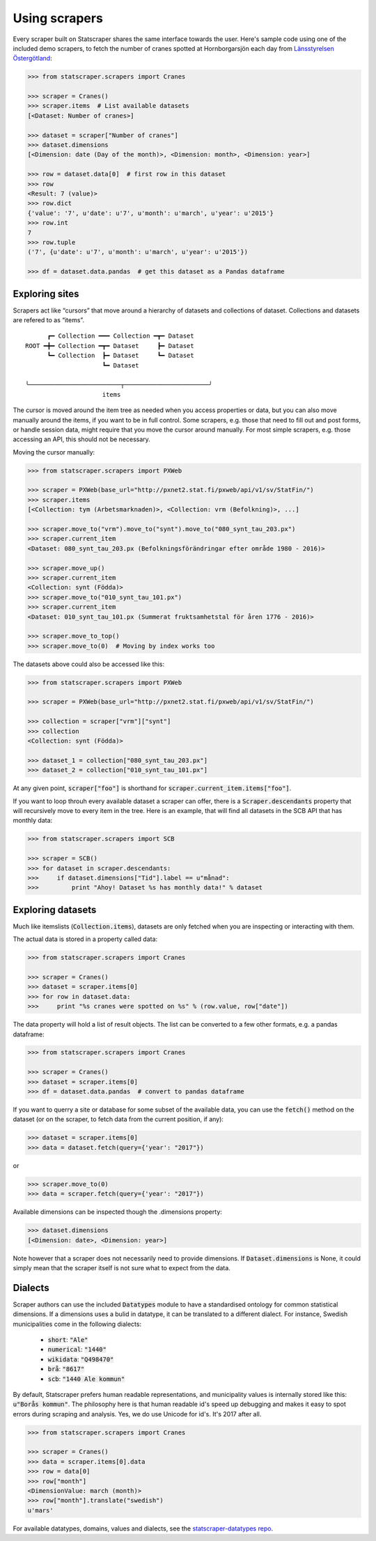 ==============
Using scrapers
==============

Every scraper built on Statscraper shares the same interface towards the user. Here's sample code using one of the included demo scrapers, to fetch the number of cranes spotted at Hornborgarsjön each day from `Länsstyrelsen Östergötland <http://web05.lansstyrelsen.se/transtat_O/transtat.asp>`_:

.. code:: python

  >>> from statscraper.scrapers import Cranes

  >>> scraper = Cranes()
  >>> scraper.items  # List available datasets
  [<Dataset: Number of cranes>]

  >>> dataset = scraper["Number of cranes"]
  >>> dataset.dimensions
  [<Dimension: date (Day of the month)>, <Dimension: month>, <Dimension: year>]

  >>> row = dataset.data[0]  # first row in this dataset
  >>> row
  <Result: 7 (value)>
  >>> row.dict
  {'value': '7', u'date': u'7', u'month': u'march', u'year': u'2015'}
  >>> row.int
  7
  >>> row.tuple
  ('7', {u'date': u'7', u'month': u'march', u'year': u'2015'})

  >>> df = dataset.data.pandas  # get this dataset as a Pandas dataframe


Exploring sites
---------------
Scrapers act like “cursors” that move around a hierarchy of datasets and collections of dataset. Collections and datasets are refered to as “items”.

:: 

        ┏━ Collection ━━━ Collection ━┳━ Dataset
  ROOT ━╋━ Collection ━┳━ Dataset     ┣━ Dataset
        ┗━ Collection  ┣━ Dataset     ┗━ Dataset
                       ┗━ Dataset

  ╰─────────────────────────┬───────────────────────╯
                       items

The cursor is moved around the item tree as needed when you access properties or data, but you can also move manually around the items, if you want to be in full control. Some scrapers, e.g. those that need to fill out and post forms, or handle session data, might require that you move the cursor around manually. For most simple scrapers, e.g. those accessing an API, this should not be necessary.

Moving the cursor manually:

.. code:: python

    >>> from statscraper.scrapers import PXWeb

    >>> scraper = PXWeb(base_url="http://pxnet2.stat.fi/pxweb/api/v1/sv/StatFin/")
    >>> scraper.items
    [<Collection: tym (Arbetsmarknaden)>, <Collection: vrm (Befolkning)>, ...]

    >>> scraper.move_to("vrm").move_to("synt").move_to("080_synt_tau_203.px")
    >>> scraper.current_item
    <Dataset: 080_synt_tau_203.px (Befolkningsförändringar efter område 1980 - 2016)>

    >>> scraper.move_up()
    >>> scraper.current_item
    <Collection: synt (Födda)>
    >>> scraper.move_to("010_synt_tau_101.px")
    >>> scraper.current_item
    <Dataset: 010_synt_tau_101.px (Summerat fruktsamhetstal för åren 1776 - 2016)>

    >>> scraper.move_to_top()
    >>> scraper.move_to(0)  # Moving by index works too


The datasets above could also be accessed like this:

.. code:: python

    >>> from statscraper.scrapers import PXWeb

    >>> scraper = PXWeb(base_url="http://pxnet2.stat.fi/pxweb/api/v1/sv/StatFin/")

    >>> collection = scraper["vrm"]["synt"]
    >>> collection
    <Collection: synt (Födda)>

    >>> dataset_1 = collection["080_synt_tau_203.px"]
    >>> dataset_2 = collection["010_synt_tau_101.px"]

At any given point, :code:`scraper["foo"]` is shorthand for :code:`scraper.current_item.items["foo"]`.

If you want to loop throuh every available dataset a scraper can offer, there is a :code:`Scraper.descendants` property that will recursively move to every item in the tree. Here is an example, that will find all datasets in the SCB API that has monthly data:

.. code:: python

    >>> from statscraper.scrapers import SCB

    >>> scraper = SCB()
    >>> for dataset in scraper.descendants:
    >>>     if dataset.dimensions["Tid"].label == u"månad":
    >>>         print "Ahoy! Dataset %s has monthly data!" % dataset

Exploring datasets
------------------

Much like itemslists (:code:`Collection.items`), datasets are only fetched when you are inspecting or interacting with them.

The actual data is stored in a property called data:

.. code:: python

    >>> from statscraper.scrapers import Cranes

    >>> scraper = Cranes()
    >>> dataset = scraper.items[0]
    >>> for row in dataset.data:
    >>>     print "%s cranes were spotted on %s" % (row.value, row["date"])

The data property will hold a list of result objects. The list can be converted to a few other formats, e.g. a pandas dataframe:

.. code:: python

    >>> from statscraper.scrapers import Cranes

    >>> scraper = Cranes()
    >>> dataset = scraper.items[0]
    >>> df = dataset.data.pandas  # convert to pandas dataframe

If you want to querry a site or database for some subset of the available data, you can use the :code:`fetch()` method on the dataset (or on the scraper, to fetch data from the current position, if any):

.. code:: python

    >>> dataset = scraper.items[0]
    >>> data = dataset.fetch(query={'year': "2017"})

or

.. code:: python

    >>> scraper.move_to(0)
    >>> data = scraper.fetch(query={'year': "2017"})

Available dimensions can be inspected though the .dimensions property:

.. code:: python

    >>> dataset.dimensions
    [<Dimension: date>, <Dimension: year>]

Note however that a scraper does not necessarily need to provide dimensions. If :code:`Dataset.dimensions` is None, it could simply mean that the scraper itself is not sure what to expect from the data.

Dialects
--------

Scraper authors can use the included :code:`Datatypes` module to have a standardised ontology for common statistical dimensions. If a dimensions uses a bulid in datatype, it can be translated to a different dialect. For instance, Swedish municipalities come in the following dialects:

 - :code:`short`: :code:`"Ale"`
 - :code:`numerical`: :code:`"1440"`
 - :code:`wikidata`: :code:`"Q498470"`
 - :code:`brå`: :code:`"8617"`
 - :code:`scb`: :code:`"1440 Ale kommun"`

By default, Statscraper prefers human readable representations, and municipality values is internally stored like this: :code:`u"Borås kommun"`. The philosophy here is that human readable id's speed up debugging and makes it easy to spot errors during scraping and analysis. Yes, we do use Unicode for id's. It's 2017 after all.

.. code:: python

    >>> from statscraper.scrapers import Cranes

    >>> scraper = Cranes()
    >>> data = scraper.items[0].data
    >>> row = data[0]
    >>> row["month"]
    <DimensionValue: march (month)>
    >>> row["month"].translate("swedish")
    u'mars'

For available datatypes, domains, values and dialects, see the `statscraper-datatypes repo <https://github.com/jplusplus/statscraper-datatypes>`_.